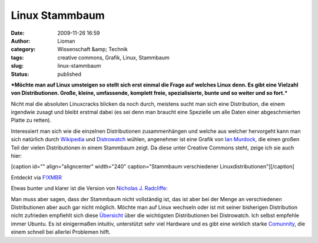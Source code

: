 Linux Stammbaum
###############
:date: 2009-11-26 16:59
:author: Lioman
:category: Wissenschaft &amp; Technik
:tags: creative commons, Grafik, Linux, Stammbaum
:slug: linux-stammbaum
:status: published

***Möchte man auf Linux umsteigen so stellt sich erst einmal die Frage
auf welches Linux denn. Es gibt eine Vielzahl von Distributionen. Große,
kleine, umfassende, komplett freie, spezialisierte, bunte und so weiter
und so fort.***

Nicht mal die absoluten Linuxcracks blicken da noch durch, meistens
sucht man sich eine Distribution, die einem irgendwie zusagt und bleibt
erstmal dabei (es sei denn man braucht eine Spezielle um alle Daten
einer abgeschmierten Platte zu retten).

Interessiert man sich wie die einzelnen Distributionen zusammenhängen
und welche aus welcher hervorgeht kann man sich natürlich durch
`Wikipedia <http://de.wikipedia.org/wiki/Linux-Distribution>`__ und
`Distrowatch <http://distrowatch.com>`__ wühlen, angenehmer ist eine
Grafik von `Ian
Murdock <http://ianmurdock.com/linux/linux-family-tree-version-0-90/>`__,
die einen großen Teil der vielen Distributionen in einem Stammbaum
zeigt. Da diese unter Creative Commons steht, zeige ich sie auch hier:

[caption id="" align="aligncenter" width="240" caption="Stammbaum
verschiedener Linuxdistributionen"]\ |Stammbaum verschiedener
Linuxdistributionen|\ [/caption]

Entdeckt via `F!XMBR <http://www.fixmbr.de/der-linux-stammbaum/>`__

.. raw:: html

   </p>

Etwas bunter und klarer ist die Version von `Nicholas J.
Radcliffe <http://maczero.blogspot.com/2009/09/linux-family-tree.html>`__:

|linstammbaum|\ Man muss aber sagen, dass der Stammbaum nicht
vollständig ist, das ist aber bei der Menge an verschiedenen
Distributionen aber auch gar nicht möglich. Möchte man auf Linux
wechseln oder ist mit seiner bisherigen Distribution nicht zufrieden
empfiehlt sich diese
`Übersicht <http://distrowatch.com/dwres.php?resource=major>`__ über die
wichtigsten Distributionen bei Distrowatch. Ich selbst empfehle immer
Ubuntu. Es ist einigermaßen intuitiv, unterstützt sehr viel Hardware und
es gibt eine wirklich starke `Comunnity <http://www.ubuntuusers.de>`__,
die einem schnell bei allerlei Problemen hilft.

.. |Stammbaum verschiedener Linuxdistributionen| image:: http://farm3.static.flickr.com/2444/3950212995_b1c0fb9b9f_m_d.jpg
   :width: 240px
   :height: 129px
   :target: http://farm3.static.flickr.com/2444/3950212995_dbcdac9f18_o_d.png
.. |linstammbaum| image:: {filename}/images/linstammbaum-150x150.png
   :class: aligncenter size-thumbnail wp-image-1163
   :width: 150px
   :height: 150px
   :target: {filename}/images/linstammbaum.png
